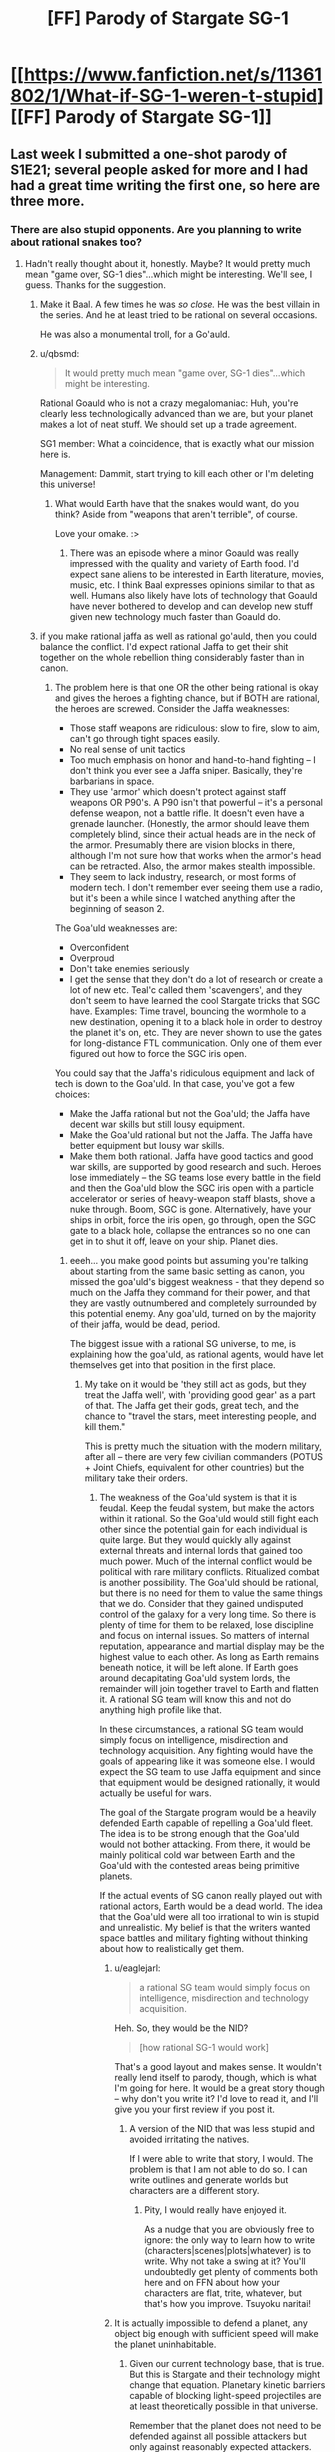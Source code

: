 #+TITLE: [FF] Parody of Stargate SG-1

* [[https://www.fanfiction.net/s/11361802/1/What-if-SG-1-weren-t-stupid][[FF] Parody of Stargate SG-1]]
:PROPERTIES:
:Author: eaglejarl
:Score: 27
:DateUnix: 1436163434.0
:DateShort: 2015-Jul-06
:END:

** Last week I submitted a one-shot parody of S1E21; several people asked for more and I had had a great time writing the first one, so here are three more.
:PROPERTIES:
:Author: eaglejarl
:Score: 3
:DateUnix: 1436163483.0
:DateShort: 2015-Jul-06
:END:

*** There are also stupid opponents. Are you planning to write about rational snakes too?
:PROPERTIES:
:Author: KZLightning
:Score: 3
:DateUnix: 1436194745.0
:DateShort: 2015-Jul-06
:END:

**** Hadn't really thought about it, honestly. Maybe? It would pretty much mean "game over, SG-1 dies"...which might be interesting. We'll see, I guess. Thanks for the suggestion.
:PROPERTIES:
:Author: eaglejarl
:Score: 5
:DateUnix: 1436195120.0
:DateShort: 2015-Jul-06
:END:

***** Make it Baal. A few times he was /so close./ He was the best villain in the series. And he at least tried to be rational on several occasions.

He was also a monumental troll, for a Go'auld.
:PROPERTIES:
:Author: JackStargazer
:Score: 5
:DateUnix: 1436197957.0
:DateShort: 2015-Jul-06
:END:


***** u/qbsmd:
#+begin_quote
  It would pretty much mean "game over, SG-1 dies"...which might be interesting.
#+end_quote

Rational Goauld who is not a crazy megalomaniac: Huh, you're clearly less technologically advanced than we are, but your planet makes a lot of neat stuff. We should set up a trade agreement.

SG1 member: What a coincidence, that is exactly what our mission here is.

Management: Dammit, start trying to kill each other or I'm deleting this universe!
:PROPERTIES:
:Author: qbsmd
:Score: 2
:DateUnix: 1436224043.0
:DateShort: 2015-Jul-07
:END:

****** What would Earth have that the snakes would want, do you think? Aside from "weapons that aren't terrible", of course.

Love your omake. :>
:PROPERTIES:
:Author: eaglejarl
:Score: 1
:DateUnix: 1436227857.0
:DateShort: 2015-Jul-07
:END:

******* There was an episode where a minor Goauld was really impressed with the quality and variety of Earth food. I'd expect sane aliens to be interested in Earth literature, movies, music, etc. I think Baal expresses opinions similar to that as well. Humans also likely have lots of technology that Goauld have never bothered to develop and can develop new stuff given new technology much faster than Goauld do.
:PROPERTIES:
:Author: qbsmd
:Score: 1
:DateUnix: 1436229245.0
:DateShort: 2015-Jul-07
:END:


***** if you make rational jaffa as well as rational go'auld, then you could balance the conflict. I'd expect rational Jaffa to get their shit together on the whole rebellion thing considerably faster than in canon.
:PROPERTIES:
:Author: GopherAtl
:Score: 1
:DateUnix: 1436215193.0
:DateShort: 2015-Jul-07
:END:

****** The problem here is that one OR the other being rational is okay and gives the heroes a fighting chance, but if BOTH are rational, the heroes are screwed. Consider the Jaffa weaknesses:

- Those staff weapons are ridiculous: slow to fire, slow to aim, can't go through tight spaces easily.
- No real sense of unit tactics
- Too much emphasis on honor and hand-to-hand fighting -- I don't think you ever see a Jaffa sniper. Basically, they're barbarians in space.\\
- They use 'armor' which doesn't protect against staff weapons OR P90's. A P90 isn't that powerful -- it's a personal defense weapon, not a battle rifle. It doesn't even have a grenade launcher. (Honestly, the armor should leave them completely blind, since their actual heads are in the neck of the armor. Presumably there are vision blocks in there, although I'm not sure how that works when the armor's head can be retracted. Also, the armor makes stealth impossible.
- They seem to lack industry, research, or most forms of modern tech. I don't remember ever seeing them use a radio, but it's been a while since I watched anything after the beginning of season 2.

The Goa'uld weaknesses are:

- Overconfident
- Overproud
- Don't take enemies seriously
- I get the sense that they don't do a lot of research or create a lot of new etc. Teal'c called them 'scavengers', and they don't seem to have learned the cool Stargate tricks that SGC have. Examples: Time travel, bouncing the wormhole to a new destination, opening it to a black hole in order to destroy the planet it's on, etc. They are never shown to use the gates for long-distance FTL communication. Only one of them ever figured out how to force the SGC iris open.

You could say that the Jaffa's ridiculous equipment and lack of tech is down to the Goa'uld. In that case, you've got a few choices:

- Make the Jaffa rational but not the Goa'uld; the Jaffa have decent war skills but still lousy equipment.\\
- Make the Goa'uld rational but not the Jaffa. The Jaffa have better equipment but lousy war skills.
- Make them both rational. Jaffa have good tactics and good war skills, are supported by good research and such. Heroes lose immediately -- the SG teams lose every battle in the field and then the Goa'uld blow the SGC iris open with a particle accelerator or series of heavy-weapon staff blasts, shove a nuke through. Boom, SGC is gone. Alternatively, have your ships in orbit, force the iris open, go through, open the SGC gate to a black hole, collapse the entrances so no one can get in to shut it off, leave on your ship. Planet dies.
:PROPERTIES:
:Author: eaglejarl
:Score: 8
:DateUnix: 1436216567.0
:DateShort: 2015-Jul-07
:END:

******* eeeh... you make good points but assuming you're talking about starting from the same basic setting as canon, you missed the goa'uld's biggest weakness - that they depend so much on the Jaffa they command for their power, and that they are vastly outnumbered and completely surrounded by this potential enemy. Any goa'uld, turned on by the majority of their jaffa, would be dead, period.

The biggest issue with a rational SG universe, to me, is explaining how the goa'uld, as rational agents, would have let themselves get into that position in the first place.
:PROPERTIES:
:Author: GopherAtl
:Score: 2
:DateUnix: 1436219099.0
:DateShort: 2015-Jul-07
:END:

******** My take on it would be 'they still act as gods, but they treat the Jaffa well', with 'providing good gear' as a part of that. The Jaffa get their gods, great tech, and the chance to "travel the stars, meet interesting people, and kill them."

This is pretty much the situation with the modern military, after all -- there are very few civilian commanders (POTUS + Joint Chiefs, equivalent for other countries) but the military take their orders.
:PROPERTIES:
:Author: eaglejarl
:Score: 1
:DateUnix: 1436221449.0
:DateShort: 2015-Jul-07
:END:

********* The weakness of the Goa'uld system is that it is feudal. Keep the feudal system, but make the actors within it rational. So the Goa'uld would still fight each other since the potential gain for each individual is quite large. But they would quickly ally against external threats and internal lords that gained too much power. Much of the internal conflict would be political with rare military conflicts. Ritualized combat is another possibility. The Goa'uld should be rational, but there is no need for them to value the same things that we do. Consider that they gained undisputed control of the galaxy for a very long time. So there is plenty of time for them to be relaxed, lose discipline and focus on internal issues. So matters of internal reputation, appearance and martial display may be the highest value to each other. As long as Earth remains beneath notice, it will be left alone. If Earth goes around decapitating Goa'uld system lords, the remainder will join together travel to Earth and flatten it. A rational SG team will know this and not do anything high profile like that.

In these circumstances, a rational SG team would simply focus on intelligence, misdirection and technology acquisition. Any fighting would have the goals of appearing like it was someone else. I would expect the SG team to use Jaffa equipment and since that equipment would be designed rationally, it would actually be useful for wars.

The goal of the Stargate program would be a heavily defended Earth capable of repelling a Goa'uld fleet. The idea is to be strong enough that the Goa'uld would not bother attacking. From there, it would be mainly political cold war between Earth and the Goa'uld with the contested areas being primitive planets.

If the actual events of SG canon really played out with rational actors, Earth would be a dead world. The idea that the Goa'uld were all too irrational to win is stupid and unrealistic. My belief is that the writers wanted space battles and military fighting without thinking about how to realistically get them.
:PROPERTIES:
:Author: KZLightning
:Score: 4
:DateUnix: 1436239602.0
:DateShort: 2015-Jul-07
:END:

********** u/eaglejarl:
#+begin_quote
  a rational SG team would simply focus on intelligence, misdirection and technology acquisition.
#+end_quote

Heh. So, they would be the NID?

#+begin_quote
  [how rational SG-1 would work]
#+end_quote

That's a good layout and makes sense. It wouldn't really lend itself to parody, though, which is what I'm going for here. It would be a great story though -- why don't you write it? I'd love to read it, and I'll give you your first review if you post it.
:PROPERTIES:
:Author: eaglejarl
:Score: 3
:DateUnix: 1436241024.0
:DateShort: 2015-Jul-07
:END:

*********** A version of the NID that was less stupid and avoided irritating the natives.

If I were able to write that story, I would. The problem is that I am not able to do so. I can write outlines and generate worlds but characters are a different story.
:PROPERTIES:
:Author: KZLightning
:Score: 1
:DateUnix: 1436276490.0
:DateShort: 2015-Jul-07
:END:

************ Pity, I would really have enjoyed it.

As a nudge that you are obviously free to ignore: the only way to learn how to write (characters|scenes|plots|whatever) is to write. Why not take a swing at it? You'll undoubtedly get plenty of comments both here and on FFN about how your characters are flat, trite, whatever, but that's how you improve. Tsuyoku naritai!
:PROPERTIES:
:Author: eaglejarl
:Score: 1
:DateUnix: 1436278552.0
:DateShort: 2015-Jul-07
:END:


********** It is actually impossible to defend a planet, any object big enough with sufficient speed will make the planet uninhabitable.
:PROPERTIES:
:Score: 2
:DateUnix: 1436249227.0
:DateShort: 2015-Jul-07
:END:

*********** Given our current technology base, that is true. But this is Stargate and their technology might change that equation. Planetary kinetic barriers capable of blocking light-speed projectiles are at least theoretically possible in that universe.

Remember that the planet does not need to be defended against all possible attackers but only against reasonably expected attackers. Military planners constantly try to improve and test this, but their plans are based in the reality of what the other side can actually do and afford.
:PROPERTIES:
:Author: KZLightning
:Score: 1
:DateUnix: 1436276720.0
:DateShort: 2015-Jul-07
:END:

************ They do have energy shields that can cover relatively large areas (e.g., miles). I don't know if that could be scaled up to cover a planet or strong enough to stop an impactor but I suppose /in theory/ it could. If it's strong enough but can't be big enough then you could use it as a Macross-style pin defense -- you put up a small shield in front of whatever you detect. That leaves the question of detecting it fast enough, of course.
:PROPERTIES:
:Author: eaglejarl
:Score: 1
:DateUnix: 1436301714.0
:DateShort: 2015-Jul-08
:END:

************* I would strongly suspect that they can stop an impactor, but I think that the main limit would be the size of such a shield. My guess is that the energy requirements of covering an entire planet are so great that only the most advanced technologies can afford to do so. (ZPM's should be able to do so in sufficient number.)

As for fast detection, we know that advanced Stargate sensors can detect moving objects within several hundred light years of their position. So fast detection should not be a problem even with inferior sensors.

If impactors were really such a large problem, then railguns should have been much more common in spaceships. That they are not suggests that they are impractical or ineffective. (Either that or the writers simply did not understand the value of railguns or gave an enemy a very large idiot ball.)
:PROPERTIES:
:Author: KZLightning
:Score: 1
:DateUnix: 1436378749.0
:DateShort: 2015-Jul-08
:END:

************** u/eaglejarl:
#+begin_quote
  gave an enemy a very large idiot ball
#+end_quote

There are a /lot/ of idiot balls being handed around on this show. This morning I was working out; the way I make that bearable is to put on an episode of TV while I'm doing it. I watched a two parter, "Out of Mind" and "Into the Fire". I was amazed -- the villains were /brilliant/. They did everything exactly right, and only lost because script. The heroes, on the other hand, were carrying three or four idiot balls each.

Some of them were even called out in character -- Marouf came to SGC to get their help, but wasn't ponying up a lot of info. Jack said "You know how much I hate surprises", meaning he should read them in before leaving. The next scene was them on a transport ship on the mission, with Marouf in the middle of briefing them.
:PROPERTIES:
:Author: eaglejarl
:Score: 1
:DateUnix: 1436384698.0
:DateShort: 2015-Jul-09
:END:


** Thank you! I've seen first season of SG-1 and while liked the show because of different cultures designs I always had a lot of questions to the plot.
:PROPERTIES:
:Author: OctoberOctopus
:Score: 3
:DateUnix: 1436182690.0
:DateShort: 2015-Jul-06
:END:

*** You're welcome.

SG-1 is actually a lot better than most shows when it comes to being smart. For example, they actually do reverse-engineer some of the tech they capture so that in the later seasons they are flying spaceships of their own. There's still enough stupid to make for good parody, though.
:PROPERTIES:
:Author: eaglejarl
:Score: 4
:DateUnix: 1436190092.0
:DateShort: 2015-Jul-06
:END:

**** u/GopherAtl:
#+begin_quote
  There's still enough stupid to make for good parody, though.
#+end_quote

especially in the first 2 seasons. I love the show, but honestly, it's a minor miracle they got to a 3rd season...
:PROPERTIES:
:Author: GopherAtl
:Score: 1
:DateUnix: 1436194226.0
:DateShort: 2015-Jul-06
:END:


** This is wonderfully hilarious. I love the series, but admittedly it does have some irrational plot lines.
:PROPERTIES:
:Author: recursiveAI
:Score: 1
:DateUnix: 1436232965.0
:DateShort: 2015-Jul-07
:END:

*** Thank you.
:PROPERTIES:
:Author: eaglejarl
:Score: 1
:DateUnix: 1436237109.0
:DateShort: 2015-Jul-07
:END:


** Have you considered what might start happening if the Goa'uld wisened up as well?
:PROPERTIES:
:Author: FuguofAnotherWorld
:Score: 1
:DateUnix: 1436449754.0
:DateShort: 2015-Jul-09
:END:

*** Yep. There is as [[https://www.reddit.com/r/rational/comments/3c9wib/ff_parody_of_stargate_sg1/cstuh8i][some discussion of it.]]
:PROPERTIES:
:Author: eaglejarl
:Score: 1
:DateUnix: 1436458855.0
:DateShort: 2015-Jul-09
:END:
